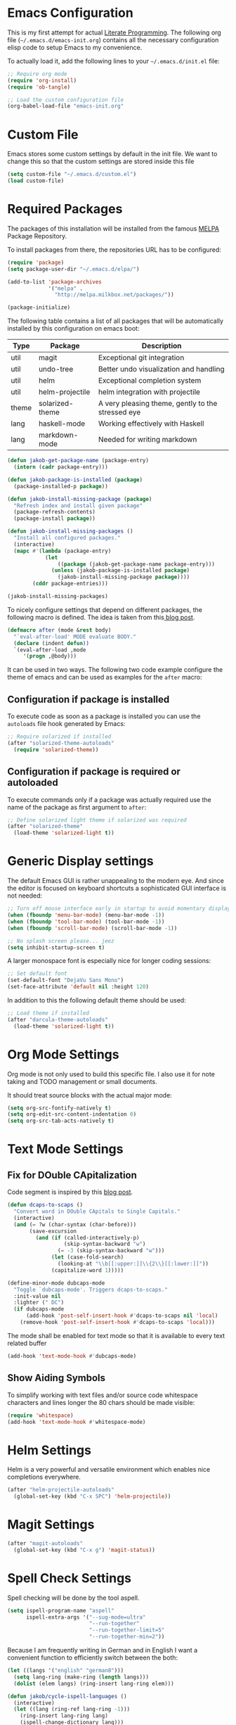#+STARTUP: showall
#+STARTUP: hidestars
#+STARTUP: indent
#+PROPERTY: header-args :tangle yes :exports code

* Emacs Configuration

This is my first attempt for actual
[[https://en.wikipedia.org/wiki/Literate_programming][Literate Programming]].
The following org file (=~/.emacs.d/emacs-init.org=)
contains all the necessary configuration elisp code
to setup Emacs to my convenience.

To actually load it,
add the following lines
to your =~/.emacs.d/init.el= file:

#+name: init.el content to load the literate configuration
#+begin_src emacs-lisp :tangle no
;; Require org mode
(require 'org-install)
(require 'ob-tangle)

;; Load the custom configuration file
(org-babel-load-file "emacs-init.org"
#+end_src

* Custom File

Emacs stores some custom settings
by default in the init file.
We want to change this
so that the custom settings
are stored inside this file

#+name: Custom variables configuration
#+begin_src emacs-lisp
(setq custom-file "~/.emacs.d/custom.el")
(load custom-file)
#+end_src

* Required Packages

The packages of this installation
will be installed from the famous
[[http://melpa.org/][MELPA]] Package Repository.

To install packages from there,
the repositories URL
has to be configured:

#+name: MELPA configuration
#+begin_src emacs-lisp
(require 'package)
(setq package-user-dir "~/.emacs.d/elpa/")

(add-to-list 'package-archives
             '("melpa" .
               "http://melpa.milkbox.net/packages/"))

(package-initialize)
#+end_src

The following table
contains a list of all packages
that will be automatically installed
by this configuration on emacs boot:

#+name: packages
| Type  | Package         | Description                                       |
|-------+-----------------+---------------------------------------------------|
| util  | magit           | Exceptional git integration                       |
| util  | undo-tree       | Better undo visualization and handling            |
| util  | helm            | Exceptional completion system                     |
| util  | helm-projectile | helm integration with projectile                  |
| theme | solarized-theme | A very pleasing theme, gently to the stressed eye |
| lang  | haskell-mode    | Working effectively with Haskell                  |
| lang  | markdown-mode   | Needed for writing markdown                       |

#+begin_src emacs-lisp :var package-entries=packages
(defun jakob-get-package-name (package-entry)
  (intern (cadr package-entry)))

(defun jakob-package-is-installed (package)
  (package-installed-p package))

(defun jakob-install-missing-package (package)
  "Refresh index and install given package"
  (package-refresh-contents)
  (package-install package))

(defun jakob-install-missing-packages ()
  "Install all configured packages."
  (interactive)
  (mapc #'(lambda (package-entry)
            (let
                ((package (jakob-get-package-name package-entry)))
              (unless (jakob-package-is-installed package)
                (jakob-install-missing-package package))))
        (cddr package-entries)))

(jakob-install-missing-packages)
#+end_src

To nicely configure settings
that depend on different packages,
the following macro is defined.
The idea is taken
from this[[http://milkbox.net/note/single-file-master-emacs-configuration/][
blog post]].

#+name: Configuration macro for package related stuff
#+begin_src emacs-lisp
(defmacro after (mode &rest body)
  "`eval-after-load' MODE evaluate BODY."
  (declare (indent defun))
  `(eval-after-load ,mode
     '(progn ,@body)))
#+end_src

It can be used
in two ways.
The following two code example
configure the theme
of emacs and can be used
as examples
for the =after= macro:

** Configuration if package is installed

To execute code
as soon as a package is installed
you can use the
=autoloads= file hook
generated by Emacs:

#+name: Example of executing code only if package is installed
#+begin_src emacs-lisp :tangle no
;; Require solarized if installed
(after "solarized-theme-autoloads"
  (require 'solarized-theme))
#+end_src

** Configuration if package is required or autoloaded

To execute commands
only if a package was actually required
use the name of the package
as first argument to =after=:

#+name: Example of executing code only if package is required
#+begin_src emacs-lisp :tangle no
;; Define solarized light theme if solarized was required
(after "solarized-theme"
  (load-theme 'solarized-light t))
#+end_src

* Generic Display settings

The default Emacs GUI
is rather unappealing to the modern eye.
And since the editor
is focused on keyboard shortcuts
a sophisticated GUI interface is not needed:

#+name: Disable most of the GULi elements
#+begin_src emacs-lisp
;; Turn off mouse interface early in startup to avoid momentary display
(when (fboundp 'menu-bar-mode) (menu-bar-mode -1))
(when (fboundp 'tool-bar-mode) (tool-bar-mode -1))
(when (fboundp 'scroll-bar-mode) (scroll-bar-mode -1))

;; No splash screen please... jeez
(setq inhibit-startup-screen t)
#+end_src

A larger monospace font
is especially nice
for longer coding sessions:

#+name: Set a readable default font
#+begin_src emacs-lisp
;; Set default font
(set-default-font "DejaVu Sans Mono")
(set-face-attribute 'default nil :height 120)
#+end_src

In addition to this
the following default theme
should be used:

#+name: Load favorite theme
#+begin_src emacs-lisp
;; Load theme if installed
(after "darcula-theme-autoloads"
  (load-theme 'solarized-light t))
#+end_src

* Org Mode Settings

Org mode is not only used
to build this specific file.
I also use it
for note taking
and TODO management
or small documents.

It should treat source blocks
with the actual major mode:

#+name: Display org-mode source blocks naturally
#+begin_src emacs-lisp
(setq org-src-fontify-natively t)
(setq org-edit-src-content-indentation 0)
(setq org-src-tab-acts-natively t)
#+end_src

* Text Mode Settings

** Fix for DOuble CApitalization

Code segment is inspired
by this
[[http://endlessparentheses.com/fixing-double-capitals-as-you-type.html][blog post]].

#+name: Function and a minor mode to enable double capitalization errors
#+begin_src emacs-lisp
(defun dcaps-to-scaps ()
  "Convert word in DOuble CApitals to Single Capitals."
  (interactive)
  (and (= ?w (char-syntax (char-before)))
       (save-excursion
         (and (if (called-interactively-p)
                  (skip-syntax-backward "w")
                (= -3 (skip-syntax-backward "w")))
              (let (case-fold-search)
                (looking-at "\\b[[:upper:]]\\{2\\}[[:lower:]]"))
              (capitalize-word 1)))))

(define-minor-mode dubcaps-mode
  "Toggle `dubcaps-mode'. Triggers dcaps-to-scaps."
  :init-value nil
  :lighter (" DC")
  (if dubcaps-mode
      (add-hook 'post-self-insert-hook #'dcaps-to-scaps nil 'local)
    (remove-hook 'post-self-insert-hook #'dcaps-to-scaps 'local)))
#+end_src

The mode shall be enabled
for text mode
so that it is available
to every text related buffer

#+name: Enable double capitalization mode
#+begin_src emacs-lisp
(add-hook 'text-mode-hook #'dubcaps-mode)
#+end_src

** Show Aiding Symbols

To simplify working
with text files and/or source code
whitespace characters and lines longer the 80 chars
should be made visible:

#+name: Enable whitespace mode for all buffers
#+begin_src emacs-lisp
(require 'whitespace)
(add-hook 'text-mode-hook #'whitespace-mode)
#+end_src

* Helm Settings

Helm is a very powerful and versatile environment
which enables nice completions everywhere.

#+name: test
#+begin_src emacs-lisp
(after "helm-projectile-autoloads"
  (global-set-key (kbd "C-x SPC") 'helm-projectile))
#+end_src

* Magit Settings

#+name: test
#+begin_src emacs-lisp
(after "magit-autoloads"
  (global-set-key (kbd "C-x g") 'magit-status))
#+end_src

* Spell Check Settings

Spell checking will be done by the tool aspell.

#+name: Set aspell to be the default spelling tool
#+begin_src emacs-lisp
(setq ispell-program-name "aspell"
      ispell-extra-args '("--sug-mode=ultra"
                          "--run-together"
                          "--run-together-limit=5"
                          "--run-together-min=2"))
#+end_src

Because I am frequently writing in German and in English
I want a convenient function to efficiently switch between the both:

#+begin_src emacs-lisp
(let ((langs '("english" "german8")))
  (setq lang-ring (make-ring (length langs)))
  (dolist (elem langs) (ring-insert lang-ring elem)))

(defun jakob/cycle-ispell-languages ()
  (interactive)
  (let ((lang (ring-ref lang-ring -1)))
    (ring-insert lang-ring lang)
    (ispell-change-dictionary lang)))
#+end_src

In addition I do want some convenient mappings for spell correction:

#+name: Set spell correction bindings and enable spell check for texts
#+begin_src emacs-lisp
(defun jakob/spell-key-bindings ()
  (global-set-key [f6] 'jakob-cycle-ispell-languages)
  (global-set-key [f7] 'ispell-buffer))
(eval-after-load 'flyspell
  #'jakob/spell-key-bindings)
#+end_src

Finally, enable the flyspell mode

#+name: Enable spell checking for all text files
#+begin_src emacs-lisp
(add-hook 'text-mode-hook
          (lambda () (flyspell-mode 1)))
#+end_src

* Haskell Settings

The Haskell mode should have
activated auto-indentation:

#+name: Configure Haskell mode
#+begin_src emacs-lisp
(defun jakob/haskell-basic-configuration ()
    (add-hook 'haskell-mode-hook 'turn-on-haskell-indent))
(eval-after-load 'haskell-mode
  #'jakob/haskell-basic-configuration)
#+end_src

* Markdown Settings

Markdown is used to write exportable texts (e.g. HTML or PDF)

#+name: Configure markdown mode
#+begin_src emacs-lisp
(after "markdown-mode-autoloads"
  (add-to-list 'auto-mode-alist '("\\.text\\'" . markdown-mode))
  (add-to-list 'auto-mode-alist '("\\.markdown\\'" . markdown-mode))
  (add-to-list 'auto-mode-alist '("\\.md\\'" . markdown-mode)))

(add-hook 'markdown-mode-hook 'turn-on-auto-fill)
#+end_src

#  LocalWords:  DOuble CApitalization
